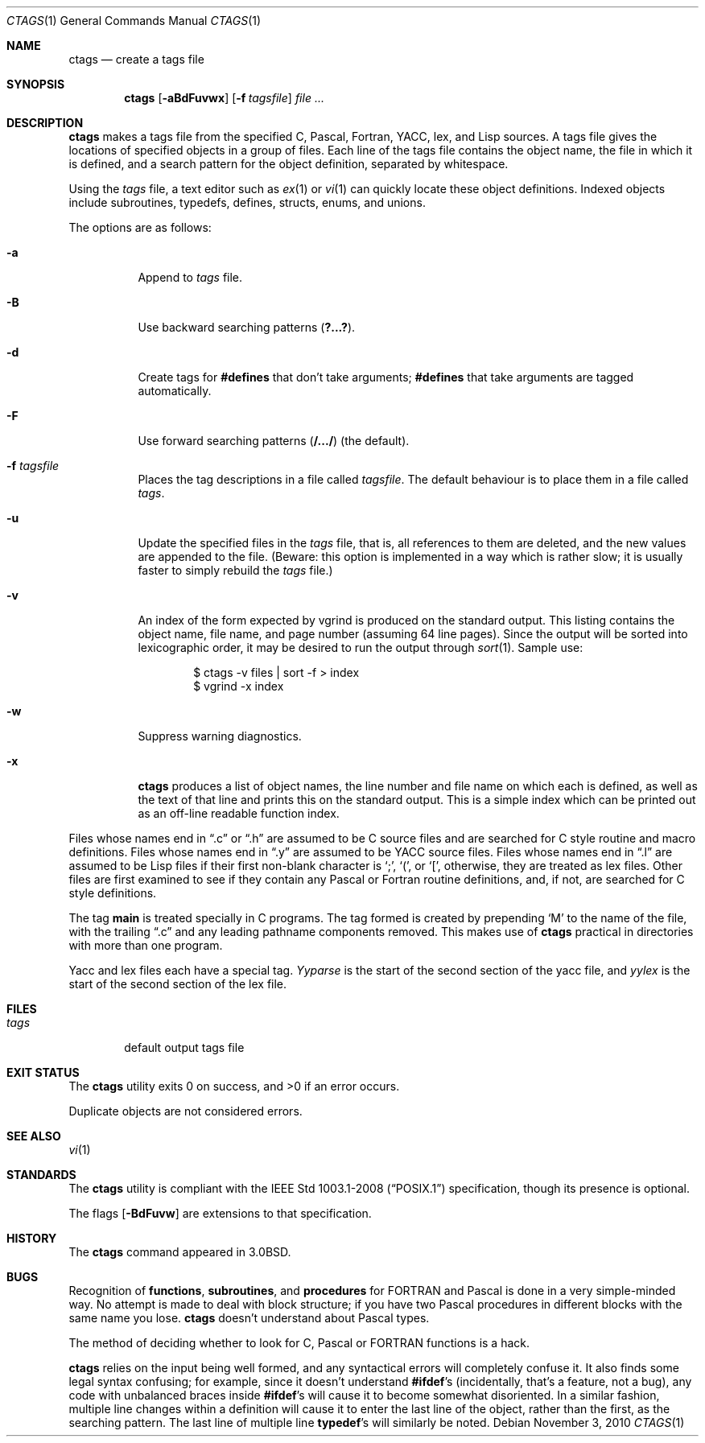 .\"	$OpenBSD: src/usr.bin/ctags/ctags.1,v 1.24 2010/11/04 14:32:28 jmc Exp $
.\"	$NetBSD: ctags.1,v 1.4 1995/03/26 20:14:04 glass Exp $
.\"
.\" Copyright (c) 1987, 1990, 1993
.\"	The Regents of the University of California.  All rights reserved.
.\"
.\" Redistribution and use in source and binary forms, with or without
.\" modification, are permitted provided that the following conditions
.\" are met:
.\" 1. Redistributions of source code must retain the above copyright
.\"    notice, this list of conditions and the following disclaimer.
.\" 2. Redistributions in binary form must reproduce the above copyright
.\"    notice, this list of conditions and the following disclaimer in the
.\"    documentation and/or other materials provided with the distribution.
.\" 3. Neither the name of the University nor the names of its contributors
.\"    may be used to endorse or promote products derived from this software
.\"    without specific prior written permission.
.\"
.\" THIS SOFTWARE IS PROVIDED BY THE REGENTS AND CONTRIBUTORS ``AS IS'' AND
.\" ANY EXPRESS OR IMPLIED WARRANTIES, INCLUDING, BUT NOT LIMITED TO, THE
.\" IMPLIED WARRANTIES OF MERCHANTABILITY AND FITNESS FOR A PARTICULAR PURPOSE
.\" ARE DISCLAIMED.  IN NO EVENT SHALL THE REGENTS OR CONTRIBUTORS BE LIABLE
.\" FOR ANY DIRECT, INDIRECT, INCIDENTAL, SPECIAL, EXEMPLARY, OR CONSEQUENTIAL
.\" DAMAGES (INCLUDING, BUT NOT LIMITED TO, PROCUREMENT OF SUBSTITUTE GOODS
.\" OR SERVICES; LOSS OF USE, DATA, OR PROFITS; OR BUSINESS INTERRUPTION)
.\" HOWEVER CAUSED AND ON ANY THEORY OF LIABILITY, WHETHER IN CONTRACT, STRICT
.\" LIABILITY, OR TORT (INCLUDING NEGLIGENCE OR OTHERWISE) ARISING IN ANY WAY
.\" OUT OF THE USE OF THIS SOFTWARE, EVEN IF ADVISED OF THE POSSIBILITY OF
.\" SUCH DAMAGE.
.\"
.\"     @(#)ctags.1	8.1 (Berkeley) 6/6/93
.\"
.Dd $Mdocdate: November 3 2010 $
.Dt CTAGS 1
.Os
.Sh NAME
.Nm ctags
.Nd create a tags file
.Sh SYNOPSIS
.Nm ctags
.Op Fl aBdFuvwx
.Op Fl f Ar tagsfile
.Ar
.Sh DESCRIPTION
.Nm
makes a tags file from the specified C, Pascal, Fortran,
YACC, lex, and Lisp sources.
A tags file gives the locations of specified objects in a group of files.
Each line of the tags file contains the object name, the file in which it
is defined, and a search pattern for the object definition, separated by
whitespace.
.Pp
Using the
.Ar tags
file,
a text editor such as
.Xr ex 1
or
.Xr vi 1
can quickly locate these object definitions.
Indexed objects include subroutines, typedefs, defines, structs,
enums, and unions.
.Pp
The options are as follows:
.Bl -tag -width Ds
.It Fl a
Append to
.Ar tags
file.
.It Fl B
Use backward searching patterns
.Pq Li ?...? .
.It Fl d
Create tags for
.Li #defines
that don't take arguments;
.Li #defines
that take arguments are tagged automatically.
.It Fl F
Use forward searching patterns
.Pq Li /.../
(the default).
.It Fl f Ar tagsfile
Places the tag descriptions in a file called
.Ar tagsfile .
The default behaviour is to place them in a file called
.Ar tags .
.It Fl u
Update the specified files in the
.Ar tags
file, that is, all
references to them are deleted, and the new values are appended to the
file.
(Beware: this option is implemented in a way which is rather
slow; it is usually faster to simply rebuild the
.Ar tags
file.)
.It Fl v
An index of the form expected by vgrind
is produced on the standard output.
This listing contains the object name, file name, and page number (assuming
64 line pages).
Since the output will be sorted into lexicographic order,
it may be desired to run the output through
.Xr sort 1 .
Sample use:
.Bd -literal -offset indent
$ ctags \-v files \&| sort \-f > index
$ vgrind \-x index
.Ed
.It Fl w
Suppress warning diagnostics.
.It Fl x
.Nm
produces a list of object
names, the line number and file name on which each is defined, as well
as the text of that line and prints this on the standard output.
This is a simple index which can be printed out as an off-line readable
function index.
.El
.Pp
Files whose names end in
.Dq \&.c
or
.Dq \&.h
are assumed to be C
source files and are searched for C style routine and macro definitions.
Files whose names end in
.Dq \&.y
are assumed to be
.Tn YACC
source files.
Files whose names end in
.Dq \&.l
are assumed to be Lisp files if their
first non-blank character is
.Ql \&; ,
.Ql \&( ,
or
.Ql \&[ ,
otherwise, they are
treated as lex files.
Other files are first examined to see if they
contain any Pascal or Fortran routine definitions, and, if not, are
searched for C style definitions.
.Pp
The tag
.Li main
is treated specially in C programs.
The tag formed is created by prepending
.Sq M
to the name of the file, with the
trailing
.Dq \&.c
and any leading pathname components removed.
This makes use of
.Nm
practical in directories with more than one program.
.Pp
Yacc and lex files each have a special tag.
.Ar Yyparse
is the start
of the second section of the yacc file, and
.Ar yylex
is the start of
the second section of the lex file.
.Sh FILES
.Bl -tag -width tags -compact
.It Pa tags
default output tags file
.El
.Sh EXIT STATUS
.Ex -std ctags
.Pp
Duplicate objects are not considered errors.
.Sh SEE ALSO
.Xr vi 1
.Sh STANDARDS
The
.Nm
utility is compliant with the
.St -p1003.1-2008
specification,
though its presence is optional.
.Pp
The flags
.Op Fl BdFuvw
are extensions to that specification.
.Sh HISTORY
The
.Nm
command appeared in
.Bx 3.0 .
.Sh BUGS
Recognition of
.Nm functions ,
.Nm subroutines ,
and
.Nm procedures
for
.Tn FORTRAN
and Pascal is done in a very simple-minded way.
No attempt
is made to deal with block structure; if you have two Pascal procedures
in different blocks with the same name you lose.
.Nm
doesn't
understand about Pascal types.
.Pp
The method of deciding whether to look for C, Pascal or
.Tn FORTRAN
functions is a hack.
.Pp
.Nm
relies on the input being well formed, and any syntactical
errors will completely confuse it.
It also finds some legal syntax confusing; for example,
since it doesn't understand
.Li #ifdef Ns 's
(incidentally, that's a feature, not a bug), any code with unbalanced
braces inside
.Li #ifdef Ns 's
will cause it to become somewhat disoriented.
In a similar fashion, multiple line changes within a definition will
cause it to enter the last line of the object, rather than the first, as
the searching pattern.
The last line of multiple line
.Li typedef Ns 's
will similarly be noted.
